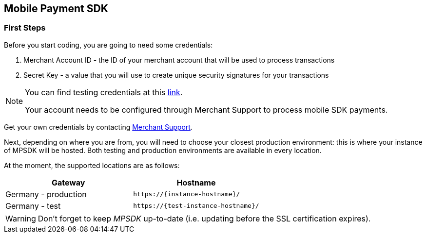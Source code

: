 [#MobilePaymentSDK_IntegrationGuides]
== Mobile Payment SDK

[#MobilePaymentSDK_FirstSteps]
=== First Steps

Before you start coding, you are going to need some credentials:

. Merchant Account ID - the ID of your merchant account that will be
used to process transactions
. Secret Key - a value that you will use to create unique security
signatures for your transactions

//-

[NOTE]
====
You can find testing credentials at this <<API_CC_TestCards, link>>.

Your account needs to be configured through Merchant Support to process mobile
SDK payments.
====

Get your own credentials by contacting <<ContactUs, Merchant Support>>.

Next, depending on where you are from, you will need to choose your
closest production environment: this is where your instance of MPSDK
will be hosted. Both testing and production environments are available
in every location.

At the moment, the supported locations are as follows:

|===
| Gateway  | Hostname

| Germany - production   | ``\https://{instance-hostname}/``               
| Germany - test   | ``\https://{test-instance-hostname}/`` 
|
|===

WARNING: Don't forget to keep _MPSDK_ up-to-date (i.e. updating before the SSL
certification expires).